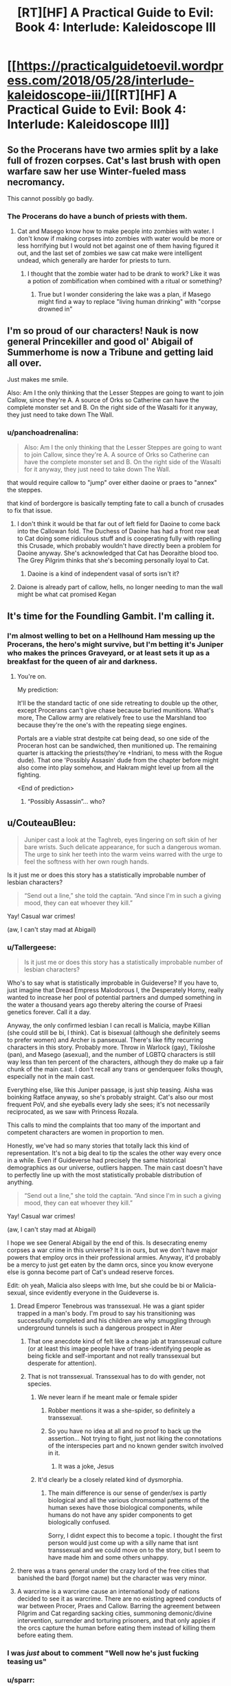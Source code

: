 #+TITLE: [RT][HF] A Practical Guide to Evil: Book 4: Interlude: Kaleidoscope III

* [[https://practicalguidetoevil.wordpress.com/2018/05/28/interlude-kaleidoscope-iii/][[RT][HF] A Practical Guide to Evil: Book 4: Interlude: Kaleidoscope III]]
:PROPERTIES:
:Author: Zayits
:Score: 73
:DateUnix: 1527480126.0
:DateShort: 2018-May-28
:END:

** So the Procerans have two armies split by a lake full of frozen corpses. Cat's last brush with open warfare saw her use Winter-fueled mass necromancy.

This cannot possibly go badly.
:PROPERTIES:
:Author: GeeJo
:Score: 13
:DateUnix: 1527509731.0
:DateShort: 2018-May-28
:END:

*** The Procerans do have a bunch of priests with them.
:PROPERTIES:
:Author: tadrinth
:Score: 8
:DateUnix: 1527516119.0
:DateShort: 2018-May-28
:END:

**** Cat and Masego know how to make people into zombies with water. I don't know if making corpses into zombies with water would be more or less horrifying but I would not bet against one of them having figured it out, and the last set of zombies we saw cat make were intelligent undead, which generally are harder for priests to turn.
:PROPERTIES:
:Author: Empiricist_or_not
:Score: 3
:DateUnix: 1527522438.0
:DateShort: 2018-May-28
:END:

***** I thought that the zombie water had to be drank to work? Like it was a potion of zombification when combined with a ritual or something?
:PROPERTIES:
:Author: Fellan607
:Score: 8
:DateUnix: 1527536401.0
:DateShort: 2018-May-29
:END:

****** True but I wonder considering the lake was a plan, if Masego might find a way to replace "living human drinking" with "corpse drowned in"
:PROPERTIES:
:Author: Empiricist_or_not
:Score: 1
:DateUnix: 1527547072.0
:DateShort: 2018-May-29
:END:


** I'm so proud of our characters! Nauk is now general Princekiller and good ol' Abigail of Summerhome is now a Tribune and getting laid all over.

Just makes me smile.

Also: Am I the only thinking that the Lesser Steppes are going to want to join Callow, since they're A. A source of Orks so Catherine can have the complete monster set and B. On the right side of the Wasalti for it anyway, they just need to take down The Wall.
:PROPERTIES:
:Author: Ardvarkeating101
:Score: 13
:DateUnix: 1527485566.0
:DateShort: 2018-May-28
:END:

*** u/panchoadrenalina:
#+begin_quote
  Also: Am I the only thinking that the Lesser Steppes are going to want to join Callow, since they're A. A source of Orks so Catherine can have the complete monster set and B. On the right side of the Wasalti for it anyway, they just need to take down The Wall.
#+end_quote

that would require callow to "jump" over either daoine or praes to "annex" the steppes.

that kind of bordergore is basically tempting fate to call a bunch of crusades to fix that issue.
:PROPERTIES:
:Author: panchoadrenalina
:Score: 6
:DateUnix: 1527490047.0
:DateShort: 2018-May-28
:END:

**** I don't think it would be that far out of left field for Daoine to come back into the Callowan fold. The Duchess of Daoine has had a front row seat to Cat doing some ridiculous stuff and is cooperating fully with repelling this Crusade, which probably wouldn't have directly been a problem for Daoine anyway. She's acknowledged that Cat has Deoraithe blood too. The Grey Pilgrim thinks that she's becoming personally loyal to Cat.
:PROPERTIES:
:Author: Tallergeese
:Score: 14
:DateUnix: 1527490926.0
:DateShort: 2018-May-28
:END:

***** Daoine is a kind of independent vasal of sorts isn't it?
:PROPERTIES:
:Author: Oaden
:Score: 3
:DateUnix: 1527512724.0
:DateShort: 2018-May-28
:END:


**** Daione is already part of callow, hells, no longer needing to man the wall might be what cat promised Kegan
:PROPERTIES:
:Author: Ardvarkeating101
:Score: 7
:DateUnix: 1527490976.0
:DateShort: 2018-May-28
:END:


** It's time for the Foundling Gambit. I'm calling it.
:PROPERTIES:
:Author: ashinator92
:Score: 12
:DateUnix: 1527482782.0
:DateShort: 2018-May-28
:END:

*** I'm almost welling to bet on a Hellhound Ham messing up the Procerans, the hero's might survive, but I'm betting it's Juniper who makes the princes Graveyard, or at least sets it up as a breakfast for the queen of air and darkness.
:PROPERTIES:
:Author: Empiricist_or_not
:Score: 8
:DateUnix: 1527483679.0
:DateShort: 2018-May-28
:END:

**** You're on.

My prediction:

It'll be the standard tactic of one side retreating to double up the other, except Procerans can't give chase because buried munitions. What's more, The Callow army are relatively free to use the Marshland too because they're the one's with the repeating siege engines.

Portals are a viable strat destpite cat being dead, so one side of the Proceran host can be sandwiched, then munitioned up. The remaining quarter is attacking the priests(they're +Indriani, to mess with the Rogue dude). That one 'Possibly Assasin' dude from the chapter before might also come into play somehow, and Hakram might level up from all the fighting.

<End of prediction>
:PROPERTIES:
:Author: ashinator92
:Score: 3
:DateUnix: 1527521794.0
:DateShort: 2018-May-28
:END:

***** “Possibly Assassin”... who?
:PROPERTIES:
:Author: earnestadmission
:Score: 1
:DateUnix: 1527614056.0
:DateShort: 2018-May-29
:END:


** u/CouteauBleu:
#+begin_quote
  Juniper cast a look at the Taghreb, eyes lingering on soft skin of her bare wrists. Such delicate appearance, for such a dangerous woman. The urge to sink her teeth into the warm veins warred with the urge to feel the softness with her own rough hands.
#+end_quote

Is it just me or does this story has a statistically improbable number of lesbian characters?

#+begin_quote
  “Send out a line,” she told the captain. “And since I'm in such a giving mood, they can eat whoever they kill.”
#+end_quote

Yay! Casual war crimes!

(aw, I can't stay mad at Abigail)
:PROPERTIES:
:Author: CouteauBleu
:Score: 18
:DateUnix: 1527484505.0
:DateShort: 2018-May-28
:END:

*** u/Tallergeese:
#+begin_quote
  Is it just me or does this story has a statistically improbable number of lesbian characters?
#+end_quote

Who's to say what is statistically improbable in Guideverse? If you have to, just imagine that Dread Empress Malodorous I, the Desperately Horny, really wanted to increase her pool of potential partners and dumped something in the water a thousand years ago thereby altering the course of Praesi genetics forever. Call it a day.

Anyway, the only confirmed lesbian I can recall is Malicia, maybe Killian (she could still be bi, I think). Cat is bisexual (although she definitely seems to prefer women) and Archer is pansexual. There's like fifty recurring characters in this story. Probably more. Throw in Warlock (gay), Tikiloshe (pan), and Masego (asexual), and the number of LGBTQ characters is still way less than ten percent of the characters, although they do make up a fair chunk of the main cast. I don't recall any trans or genderqueer folks though, especially not in the main cast.

Everything else, like this Juniper passage, is just ship teasing. Aisha was boinking Ratface anyway, so she's probably straight. Cat's also our most frequent PoV, and she eyeballs every lady she sees; it's not necessarily reciprocated, as we saw with Princess Rozala.

This calls to mind the complaints that too many of the important and competent characters are women in proportion to men.

Honestly, we've had so many stories that totally lack this kind of representation. It's not a big deal to tip the scales the other way every once in a while. Even if Guideverse had precisely the same historical demographics as our universe, outliers happen. The main cast doesn't have to perfectly line up with the most statistically probable distribution of anything.

#+begin_quote

  #+begin_quote
    “Send out a line,” she told the captain. “And since I'm in such a giving mood, they can eat whoever they kill.”
  #+end_quote

  Yay! Casual war crimes!

  (aw, I can't stay mad at Abigail)
#+end_quote

I hope we see General Abigail by the end of this. Is desecrating enemy corpses a war crime in this universe? It is in ours, but we don't have major powers that employ orcs in their professional armies. Anyway, it'd probably be a mercy to just get eaten by the damn orcs, since you know everyone else is gonna become part of Cat's undead reserve forces.

Edit: oh yeah, Malicia also sleeps with Ime, but she could be bi or Malicia-sexual, since evidently everyone in the Guideverse is.
:PROPERTIES:
:Author: Tallergeese
:Score: 33
:DateUnix: 1527487298.0
:DateShort: 2018-May-28
:END:

**** Dread Emperor Tenebrous was transsexual. He was a giant spider trapped in a man's body. I'm proud to say his transitioning was successfully completed and his children are why smuggling through underground tunnels is such a dangerous prospect in Ater
:PROPERTIES:
:Author: Ardvarkeating101
:Score: 22
:DateUnix: 1527490095.0
:DateShort: 2018-May-28
:END:

***** That one anecdote kind of felt like a cheap jab at transsexual culture (or at least this image people have of trans-identifying people as being fickle and self-important and not really transsexual but desperate for attention).
:PROPERTIES:
:Author: CouteauBleu
:Score: 2
:DateUnix: 1527691030.0
:DateShort: 2018-May-30
:END:


***** That is not transsexual. Transsexual has to do with gender, not species.
:PROPERTIES:
:Author: TaltosDreamer
:Score: 1
:DateUnix: 1527518479.0
:DateShort: 2018-May-28
:END:

****** We never learn if he meant male or female spider
:PROPERTIES:
:Author: Ardvarkeating101
:Score: 11
:DateUnix: 1527525840.0
:DateShort: 2018-May-28
:END:

******* Robber mentions it was a she-spider, so definitely a transsexual.
:PROPERTIES:
:Author: Zayits
:Score: 8
:DateUnix: 1527547084.0
:DateShort: 2018-May-29
:END:


******* So you have no idea at all and no proof to back up the assertion... Not trying to fight, just not liking the connotations of the interspecies part and no known gender switch involved in it.
:PROPERTIES:
:Author: TaltosDreamer
:Score: -6
:DateUnix: 1527528528.0
:DateShort: 2018-May-28
:END:

******** It was a joke, Jesus
:PROPERTIES:
:Author: Ardvarkeating101
:Score: 3
:DateUnix: 1527529101.0
:DateShort: 2018-May-28
:END:


****** It'd clearly be a closely related kind of dysmorphia.
:PROPERTIES:
:Author: Flamesmcgee
:Score: 2
:DateUnix: 1527546627.0
:DateShort: 2018-May-29
:END:

******* The main difference is our sense of gender/sex is partly biological and all the various chromsomal patterns of the human sexes have those biological components, while humans do not have any spider components to get biologically confused.

Sorry, I didnt expect this to become a topic. I thought the first person would just come up with a silly name that isnt transsexual and we could move on to the story, but I seem to have made him and some others unhappy.
:PROPERTIES:
:Author: TaltosDreamer
:Score: 1
:DateUnix: 1527547541.0
:DateShort: 2018-May-29
:END:


**** there was a trans general under the crazy lord of the free cities that banished the bard (forgot name) but the character was very minor.
:PROPERTIES:
:Author: panchoadrenalina
:Score: 11
:DateUnix: 1527489794.0
:DateShort: 2018-May-28
:END:


**** A warcrime is a warcrime cause an international body of nations decided to see it as warcrime. There are no existing agreed conducts of war between Procer, Praes and Callow. Barring the agreement between Pilgrim and Cat regarding sacking cities, summoning demonic/divine intervention, surrender and torturing prisoners, and that only appies if the orcs capture the human before eating them instead of killing them before eating them.
:PROPERTIES:
:Author: Oaden
:Score: 6
:DateUnix: 1527497178.0
:DateShort: 2018-May-28
:END:


*** I was /just/ about to comment "Well now he's just fucking teasing us"
:PROPERTIES:
:Author: Ardvarkeating101
:Score: 9
:DateUnix: 1527484903.0
:DateShort: 2018-May-28
:END:


*** u/sparr:
#+begin_quote
  Is it just me or does this story has a statistically improbable number of lesbian characters?
#+end_quote

All depends on how prevalent you think they are in the real world. Are you under the impression that the 2-5% reported by various self-identification studies is actually representative of their prevalence?
:PROPERTIES:
:Author: sparr
:Score: 1
:DateUnix: 1527570023.0
:DateShort: 2018-May-29
:END:

**** I'm not going to go through the whole story again to confirm, but I'd say the reason the proportion of lesbians in this story feels high (to me, and a bunch of people who upvoted me) is that while the proportion of characters mentioned as lesbians to total female characters is low (something like 1/10?), the proportion of lesbians/bi characters to female characters whose sexuality is mentioned at all is high (I'd say at least 1/2 or 1/3).

Also, most characters whose sexuality is mentioned are female, which might be part of the perceived effect.

But by contrast, male characters whose sexuality is mentioned are mostly heterosexual: Hakram (probably), Ratface, Nauk, Robber, Black are mentioned as heterosexual, vs Warlock as homosexual, no bisexual male characters that we know of.
:PROPERTIES:
:Author: CouteauBleu
:Score: 2
:DateUnix: 1527598000.0
:DateShort: 2018-May-29
:END:


** As much as I love this story, I feel like this is a sort of litmus test for whether PGtE qualifies as a rational fic.

Based on everything we know about the capabilities of each side, can we really figure out what Juniper's plan is?

If the win comes from Cat or Masego emerging from their respective comas at the most dramatically pivotal moment, fine and good. It's been lampshaded, and in a way this is a huge part of the lore of PGtE. But it is also entirely out of character for Juniper to commit massively to a strategy that invites certain doom if one specific event out of her control doesn't materialize.

Either way, can't wait for the next chapter
:PROPERTIES:
:Author: inscrutablescooter
:Score: 9
:DateUnix: 1527512529.0
:DateShort: 2018-May-28
:END:

*** Well, assuming this is Battle of the Camps, second camp has to get involved. I expect that juniper would ruin their supplies (thus ensuring they would lose on a strategic level due to attrition if they continue marching deeper into Callow), and then threaten to ruin /her/ supplies too if enemies don't stop the attack, while promising to share supplies if crusaders concede defeat here. This would negate the main reason crusaders have for fighting (to get supplies - you can't eat food that is on goblinfire.)
:PROPERTIES:
:Author: melmonella
:Score: 6
:DateUnix: 1527536510.0
:DateShort: 2018-May-29
:END:


*** Only rationalist fics have to be solvable.
:PROPERTIES:
:Author: werafdsaew
:Score: 4
:DateUnix: 1527532239.0
:DateShort: 2018-May-28
:END:


*** Personally, I think that it's likely that she's going to target both sides' food supplies and leave the Orcs to Orc it up.
:PROPERTIES:
:Author: Cariyaga
:Score: 2
:DateUnix: 1527516056.0
:DateShort: 2018-May-28
:END:

**** The Enemy is coming from both sides, so she could just retreat straight through the marsh into the enemy camp, crush their remaining supplies, and then stall for a day until the crusaders desert or turn en masse. Doesn't matter how many OP heroes there are without an army to back them up.
:PROPERTIES:
:Author: Frommerman
:Score: 4
:DateUnix: 1527530427.0
:DateShort: 2018-May-28
:END:
